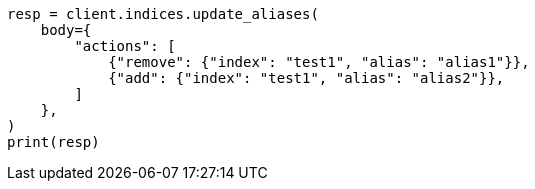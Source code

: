 // indices/aliases.asciidoc:200

[source, python]
----
resp = client.indices.update_aliases(
    body={
        "actions": [
            {"remove": {"index": "test1", "alias": "alias1"}},
            {"add": {"index": "test1", "alias": "alias2"}},
        ]
    },
)
print(resp)
----